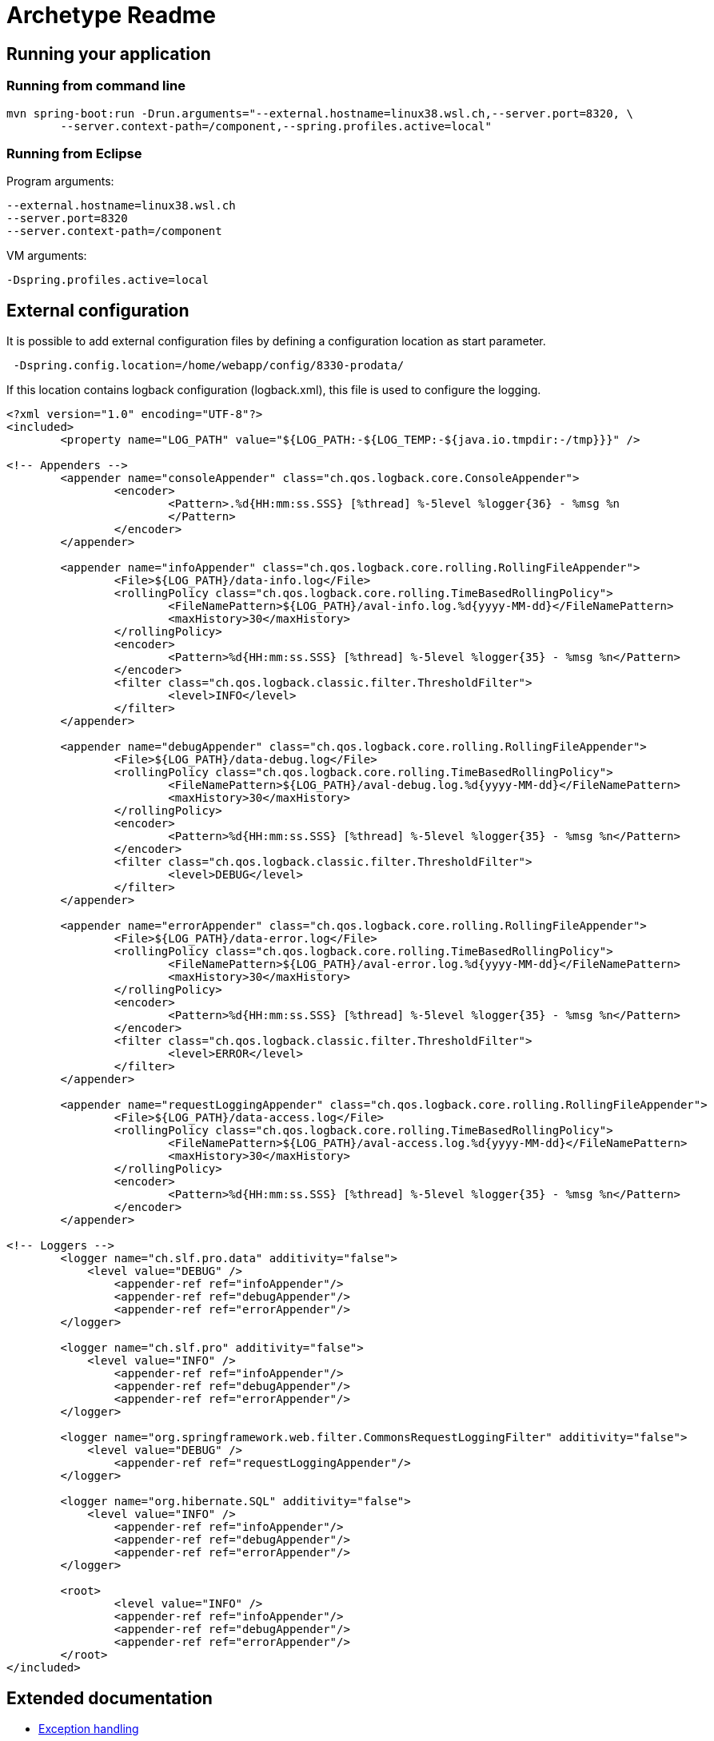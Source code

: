 = Archetype Readme


== Running your application

=== Running from command line

....
mvn spring-boot:run -Drun.arguments="--external.hostname=linux38.wsl.ch,--server.port=8320, \
	--server.context-path=/component,--spring.profiles.active=local"
....

=== Running from Eclipse
 
Program arguments:
....
--external.hostname=linux38.wsl.ch
--server.port=8320
--server.context-path=/component
....

VM arguments:
....
-Dspring.profiles.active=local
....

== External configuration

It is possible to add external configuration files by defining a configuration location as start parameter. +
....
 -Dspring.config.location=/home/webapp/config/8330-prodata/
.... 

If this location contains logback configuration (logback.xml), this file is used to configure the logging.

[source,xml]
----
<?xml version="1.0" encoding="UTF-8"?>
<included>
	<property name="LOG_PATH" value="${LOG_PATH:-${LOG_TEMP:-${java.io.tmpdir:-/tmp}}}" />

<!-- Appenders -->
	<appender name="consoleAppender" class="ch.qos.logback.core.ConsoleAppender">
		<encoder>
			<Pattern>.%d{HH:mm:ss.SSS} [%thread] %-5level %logger{36} - %msg %n
			</Pattern>
		</encoder>
	</appender>

  	<appender name="infoAppender" class="ch.qos.logback.core.rolling.RollingFileAppender">
		<File>${LOG_PATH}/data-info.log</File>
		<rollingPolicy class="ch.qos.logback.core.rolling.TimeBasedRollingPolicy">
			<FileNamePattern>${LOG_PATH}/aval-info.log.%d{yyyy-MM-dd}</FileNamePattern>
			<maxHistory>30</maxHistory>			
		</rollingPolicy>
		<encoder>
			<Pattern>%d{HH:mm:ss.SSS} [%thread] %-5level %logger{35} - %msg %n</Pattern>
		</encoder>
		<filter class="ch.qos.logback.classic.filter.ThresholdFilter">
			<level>INFO</level>
		</filter> 	    
  	</appender>	

  	<appender name="debugAppender" class="ch.qos.logback.core.rolling.RollingFileAppender">
		<File>${LOG_PATH}/data-debug.log</File>
		<rollingPolicy class="ch.qos.logback.core.rolling.TimeBasedRollingPolicy">
			<FileNamePattern>${LOG_PATH}/aval-debug.log.%d{yyyy-MM-dd}</FileNamePattern>
			<maxHistory>30</maxHistory>			
		</rollingPolicy>
		<encoder>
			<Pattern>%d{HH:mm:ss.SSS} [%thread] %-5level %logger{35} - %msg %n</Pattern>
		</encoder>
		<filter class="ch.qos.logback.classic.filter.ThresholdFilter">
			<level>DEBUG</level>
		</filter>  	    
  	</appender>
  	
	<appender name="errorAppender" class="ch.qos.logback.core.rolling.RollingFileAppender">
		<File>${LOG_PATH}/data-error.log</File>
		<rollingPolicy class="ch.qos.logback.core.rolling.TimeBasedRollingPolicy">
			<FileNamePattern>${LOG_PATH}/aval-error.log.%d{yyyy-MM-dd}</FileNamePattern>
			<maxHistory>30</maxHistory>			
		</rollingPolicy>
		<encoder>
			<Pattern>%d{HH:mm:ss.SSS} [%thread] %-5level %logger{35} - %msg %n</Pattern>
		</encoder>
		<filter class="ch.qos.logback.classic.filter.ThresholdFilter">
			<level>ERROR</level>
		</filter>  	 	    
  	</appender>
  	
  	<appender name="requestLoggingAppender" class="ch.qos.logback.core.rolling.RollingFileAppender">
		<File>${LOG_PATH}/data-access.log</File>
		<rollingPolicy class="ch.qos.logback.core.rolling.TimeBasedRollingPolicy">
			<FileNamePattern>${LOG_PATH}/aval-access.log.%d{yyyy-MM-dd}</FileNamePattern>
			<maxHistory>30</maxHistory>			
		</rollingPolicy>
		<encoder>
			<Pattern>%d{HH:mm:ss.SSS} [%thread] %-5level %logger{35} - %msg %n</Pattern>
		</encoder> 	    
  	</appender>
  	
<!-- Loggers -->  	
	<logger name="ch.slf.pro.data" additivity="false">
	    <level value="DEBUG" />
		<appender-ref ref="infoAppender"/>
		<appender-ref ref="debugAppender"/>
		<appender-ref ref="errorAppender"/>
	</logger>
	
	<logger name="ch.slf.pro" additivity="false">
	    <level value="INFO" />
		<appender-ref ref="infoAppender"/>
		<appender-ref ref="debugAppender"/>
		<appender-ref ref="errorAppender"/>
	</logger>
	
	<logger name="org.springframework.web.filter.CommonsRequestLoggingFilter" additivity="false">
	    <level value="DEBUG" />
		<appender-ref ref="requestLoggingAppender"/>
	</logger>
	
	<logger name="org.hibernate.SQL" additivity="false">
	    <level value="INFO" />
		<appender-ref ref="infoAppender"/>
		<appender-ref ref="debugAppender"/>
		<appender-ref ref="errorAppender"/>
	</logger>

	<root>
		<level value="INFO" />
		<appender-ref ref="infoAppender"/>
		<appender-ref ref="debugAppender"/>
		<appender-ref ref="errorAppender"/>
	</root>
</included>
----


== Extended documentation

* http://docuwis.wsl.ch/wis-docu//wisdocu/projects/slfpro/common/util/exceptionhandling/[Exception handling]
* http://docuwis.wsl.ch/wis-docu//wisdocu/standalone-html/validation.html[Validation]